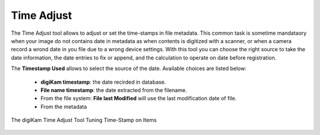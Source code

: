 .. meta::
   :description: The digiKam Time Adjust
   :keywords: digiKam, documentation, user manual, photo management, open source, free, learn, easy, date, time, adjust

.. metadata-placeholder

   :authors: - digiKam Team

   :license: see Credits and License page for details (https://docs.digikam.org/en/credits_license.html)

.. _time_adjust:

Time Adjust
===========

.. contents::

The Time Adjust tool allows to adjust or set the time-stamps in file metadata. This common task is sometime mandataory when your image do not contains date in metadata as when contents is digitized with a scanner, or when a camera record a wrond date in you file due to a wrong device settings. With this tool you can choose the right source to take the date information, the date entries to fix or append, and the calculation to operate on date before registration.

The **Timestamp Used** allows to select the source of the date. Available choices are listed below:

    - **digiKam timestamp**: the date recirded in database.
    - **File name timestamp**: the date extracted from the filename.
    - From the file system: **File last Modified** will use the last modification date of file.
    - From the metadata


.. figure:: images/time_adjust.webp
    :alt:
    :align: center

    The digiKam Time Adjust Tool Tuning Time-Stamp on Items
